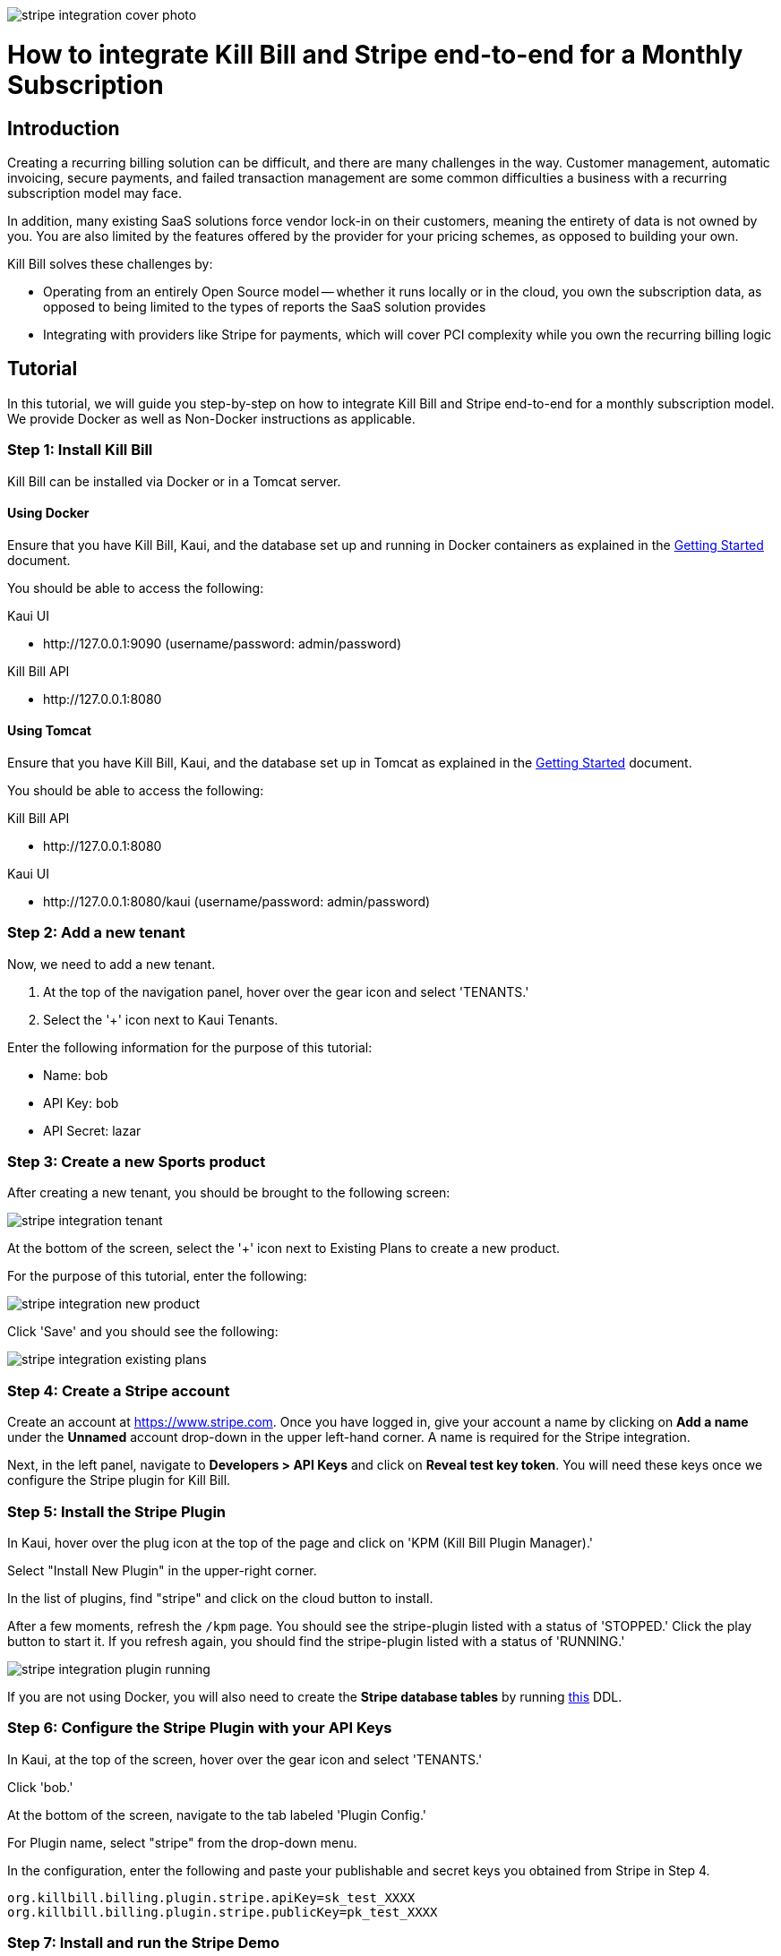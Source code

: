 image:https://github.com/killbill/killbill-docs/raw/v3/userguide/assets/img/tutorials/stripe_integration_cover_photo.jpg[align=center]

= How to integrate Kill Bill and Stripe end-to-end for a Monthly Subscription

== Introduction

Creating a recurring billing solution can be difficult, and there are many challenges in the way.  Customer management, automatic invoicing, secure payments, and failed transaction management are some common difficulties a business with a recurring subscription model may face.   

In addition, many existing SaaS solutions force vendor lock-in on their customers, meaning the entirety of data is not owned by you.  You are also limited by the features offered by the provider for your pricing schemes, as opposed to building your own.

.Kill Bill solves these challenges by:
- Operating from an entirely Open Source model -- whether it runs locally or in the cloud, you own the subscription data, as opposed to being limited to the types of reports the SaaS solution provides
- Integrating with providers like Stripe for payments, which will cover PCI complexity while you own the recurring billing logic

== Tutorial

In this tutorial, we will guide you step-by-step on how to integrate Kill Bill and Stripe end-to-end for a monthly subscription model. We provide Docker as well as Non-Docker instructions as applicable.

=== Step 1: Install Kill Bill

Kill Bill can be installed via Docker or in a Tomcat server.

==== Using Docker

Ensure that you have Kill Bill, Kaui, and the database set up and running in Docker containers as explained in the https://docs.killbill.io/latest/getting_started.html#_docker[Getting Started] document.

You should be able to access the following:

.Kaui UI
- \http://127.0.0.1:9090 (username/password: admin/password)

.Kill Bill API
- \http://127.0.0.1:8080

==== Using Tomcat

Ensure that you have Kill Bill, Kaui, and the database set up in Tomcat as explained in the https://docs.killbill.io/latest/getting_started.html#_tomcat[Getting Started] document.

You should be able to access the following:

.Kill Bill API
- \http://127.0.0.1:8080

.Kaui UI
- \http://127.0.0.1:8080/kaui (username/password: admin/password)

=== Step 2:  Add a new tenant 

Now, we need to add a new tenant.  

1.  At the top of the navigation panel, hover over the gear icon and select 'TENANTS.'

2.  Select the '+' icon next to Kaui Tenants.

.Enter the following information for the purpose of this tutorial:
- Name: bob
- API Key: bob
- API Secret: lazar

=== Step 3:  Create a new Sports product

After creating a new tenant, you should be brought to the following screen:

image:https://github.com/killbill/killbill-docs/raw/v3/userguide/assets/img/tutorials/stripe_integration_tenant.png[align=center]

At the bottom of the screen, select the '+' icon next to Existing Plans to create a new product.

For the purpose of this tutorial, enter the following:

image:https://github.com/killbill/killbill-docs/raw/v3/userguide/assets/img/tutorials/stripe_integration_new_product.png[align=center]

Click 'Save' and you should see the following:

image:https://github.com/killbill/killbill-docs/raw/v3/userguide/assets/img/tutorials/stripe_integration_existing_plans.png[align=center]

=== Step 4:  Create a Stripe account

Create an account at https://www.stripe.com.  Once you have logged in, give your account a name by clicking on *Add a name* under the *Unnamed* account drop-down in the upper left-hand corner.  A name is required for the Stripe integration.

Next, in the left panel, navigate to *Developers > API Keys* and click on *Reveal test key token*.  You will need these keys once we configure the Stripe plugin for Kill Bill.

=== Step 5:  Install the Stripe Plugin

In Kaui, hover over the plug icon at the top of the page and click on 'KPM (Kill Bill Plugin Manager).'  

Select "Install New Plugin" in the upper-right corner.

In the list of plugins, find "stripe" and click on the cloud button to install.

After a few moments, refresh the `+/kpm+` page.  You should see the stripe-plugin listed with a status of 'STOPPED.'  Click the play button to start it.  If you refresh again, you should find the stripe-plugin listed with a status of 'RUNNING.'

image:https://github.com/killbill/killbill-docs/raw/v3/userguide/assets/img/tutorials/stripe_integration_plugin_running.png[align=center]


If you are not using Docker, you will also need to create the *Stripe database tables* by running https://github.com/killbill/killbill-stripe-plugin/blob/master/src/main/resources/ddl.sql[this] DDL.

=== Step 6:  Configure the Stripe Plugin with your API Keys

In Kaui, at the top of the screen, hover over the gear icon and select 'TENANTS.'

Click 'bob.'

At the bottom of the screen, navigate to the tab labeled 'Plugin Config.'

For Plugin name, select "stripe" from the drop-down menu.

In the configuration, enter the following and paste your publishable and secret keys you obtained from Stripe in Step 4.

[source,java]
----
org.killbill.billing.plugin.stripe.apiKey=sk_test_XXXX
org.killbill.billing.plugin.stripe.publicKey=pk_test_XXXX
----

=== Step 7:  Install and run the Stripe Demo

The Stripe demo application can be installed via its Docker image or manually by cloning the code. 

==== Using Docker

Open a command/terminal window and run the following command to pull the docker image for the Stripe demo application:

[source, bash]
----
docker pull killbill/stripe-demo
----

Next, run the stripe-demo application using your Stripe publishable key as follows:
[source, bash]
----
docker run -e PUBLISHABLE_KEY=pk_test_XXX -e KB_URL=http://host.docker.internal:8080 -ti -p4567:4567 killbill/stripe-demo
----

==== Manually by cloning the code

Open a terminal and clone the killbill-stripe demo:

[source, bash]
----
$ git clone https://github.com/killbill/killbill-stripe-demo.git
----

Next, use RVM to install Ruby (Ruby 2.1+ or JRuby 1.7.20+ is recommended). 

[source, bash]
----
$ gpg --keyserver hkp://keys.gnupg.net --recv-keys 409B6B1796C275462A1703113804BB82D39DC0E3
\curl -sSL https://get.rvm.io | bash -s stable --ruby
----

On Windows machines, you can use https://rubyinstaller.org/[RubyInstaller] to install Ruby.

Once Ruby is installed, install the dependencies by running in the parent folder:

[source, bash]
----
$ gem install bundler
$ bundle install
----

Next, run the stripe demo application using your Stripe publishable key as follows:
[source, bash]
----
PUBLISHABLE_KEY=pk_test_XXX ruby app.rb
----
=== Step 8: Test the demo application

In your browser, navigate to \http://localhost:4567/. This displays the following screen:

image:https://github.com/killbill/killbill-docs/raw/v3/userguide/assets/img/tutorials/stripe_integration_demo_app_home.png[align=center]

Enter dummy data (4242 4242 4242 4242 as the credit card number, any three digit CVC, any expiry date in the future, and any zip code) and click the  *Buy via Stripe Elements* button. This displays the following confirmation screen:

image:https://github.com/killbill/killbill-docs/raw/v3/userguide/assets/img/tutorials/stripe_integration_confirmation_page.png[align=center]

=== Step 9:  What just happened?

After we complete the checkout process with Stripe, the card has been tokenized, or intercepted and replaced with a surrogate token ID.  If you visit to the Stripe Dashboard (https://dashboard.stripe.com), you should be able to navigate to the Payments page in the left-hand panel to see a succeeded Kill Bill charge for $10.

image:https://github.com/killbill/killbill-docs/raw/v3/userguide/assets/img/tutorials/stripe_integration_tokenization.png[align=center]

In Kaui, navigate to the `+/accounts+` page to see the newly created Kill Bill account, and select it:


image:https://github.com/killbill/killbill-docs/raw/v3/userguide/assets/img/tutorials/stripe_integration_kbaccount.png[align=center]

You will see that a new payment method has been associated with this account by expanding 'Payment Methods' in the lower left-hand corner.  A Customer object is also created in Stripe (see `+customer_id+`), so the token associated with this account can be re-used.


image:https://github.com/killbill/killbill-docs/raw/v3/userguide/assets/img/tutorials/stripe_integration_payment_methods.png[align=center]

If you select 'Subscriptions' at the top of the page, you will see our newly creeated John Doe account now has a monthly subscription for our 'Sports' product, at a value of $10.00.


image:https://github.com/killbill/killbill-docs/raw/v3/userguide/assets/img/tutorials/stripe_integration_subscription_bundles.png[align=center]

Navigating to the 'Payments' tab at the top of the page, you will also see that a payment was processed with an AUTH AMOUNT of $10.00.


image:https://github.com/killbill/killbill-docs/raw/v3/userguide/assets/img/tutorials/stripe_integration_payments.png[align=center]

== Conclusion

Now, you should have a complete working setup of a monthly subscription model integrated with Kill Bill and Stripe.  

.Try playing around with the demo project to fit your needs, or check out the reference docs for more information:
- API reference (https://killbill.github.io/slate/)
- Production deployment (https://docs.killbill.io/latest/aws.html)
- Community forum for help (https://groups.google.com/forum/#!forum/killbilling-users)

